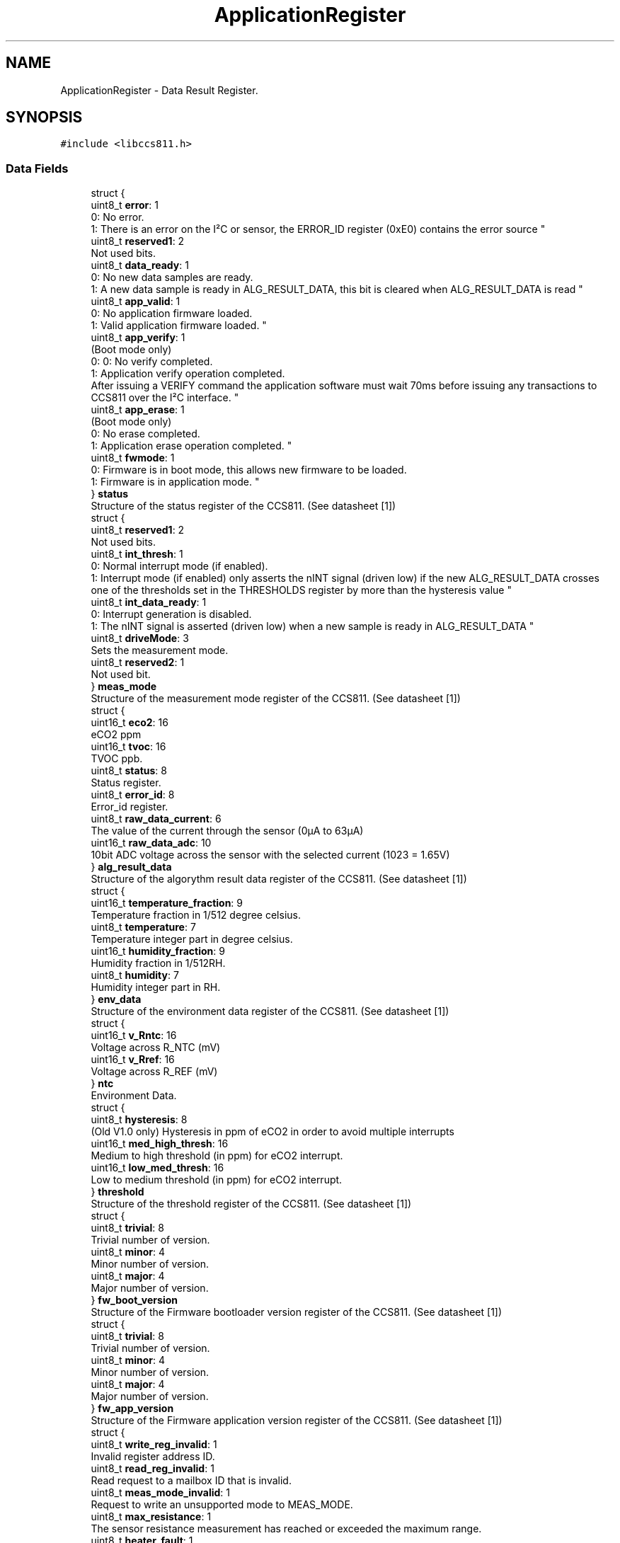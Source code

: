 .TH "ApplicationRegister" 3 "Sat Oct 20 2018" "Version 1.0.0" "libccs811" \" -*- nroff -*-
.ad l
.nh
.SH NAME
ApplicationRegister \- Data Result Register\&.  

.SH SYNOPSIS
.br
.PP
.PP
\fC#include <libccs811\&.h>\fP
.SS "Data Fields"

.in +1c
.ti -1c
.RI "struct {"
.br
.ti -1c
.RI "   uint8_t \fBerror\fP: 1"
.br
.RI "0: No error\&.
.br
 1: There is an error on the I²C or sensor, the ERROR_ID register (0xE0) contains the error source "
.ti -1c
.RI "   uint8_t \fBreserved1\fP: 2"
.br
.RI "Not used bits\&. "
.ti -1c
.RI "   uint8_t \fBdata_ready\fP: 1"
.br
.RI "0: No new data samples are ready\&.
.br
 1: A new data sample is ready in ALG_RESULT_DATA, this bit is cleared when ALG_RESULT_DATA is read "
.ti -1c
.RI "   uint8_t \fBapp_valid\fP: 1"
.br
.RI "0: No application firmware loaded\&.
.br
 1: Valid application firmware loaded\&. "
.ti -1c
.RI "   uint8_t \fBapp_verify\fP: 1"
.br
.RI "(Boot mode only)
.br
 0: 0: No verify completed\&.
.br
 1: Application verify operation completed\&.
.br
 After issuing a VERIFY command the application software must wait 70ms before issuing any transactions to CCS811 over the I²C interface\&. "
.ti -1c
.RI "   uint8_t \fBapp_erase\fP: 1"
.br
.RI "(Boot mode only)
.br
 0: No erase completed\&.
.br
 1: Application erase operation completed\&. "
.ti -1c
.RI "   uint8_t \fBfwmode\fP: 1"
.br
.RI "0: Firmware is in boot mode, this allows new firmware to be loaded\&.
.br
 1: Firmware is in application mode\&. "
.ti -1c
.RI "} \fBstatus\fP"
.br
.RI "Structure of the status register of the CCS811\&. (See datasheet [1]) "
.ti -1c
.RI "struct {"
.br
.ti -1c
.RI "   uint8_t \fBreserved1\fP: 2"
.br
.RI "Not used bits\&. "
.ti -1c
.RI "   uint8_t \fBint_thresh\fP: 1"
.br
.RI "0: Normal interrupt mode (if enabled)\&.
.br
 1: Interrupt mode (if enabled) only asserts the nINT signal (driven low) if the new ALG_RESULT_DATA crosses one of the thresholds set in the THRESHOLDS register by more than the hysteresis value "
.ti -1c
.RI "   uint8_t \fBint_data_ready\fP: 1"
.br
.RI "0: Interrupt generation is disabled\&.
.br
 1: The nINT signal is asserted (driven low) when a new sample is ready in ALG_RESULT_DATA "
.ti -1c
.RI "   uint8_t \fBdriveMode\fP: 3"
.br
.RI "Sets the measurement mode\&. "
.ti -1c
.RI "   uint8_t \fBreserved2\fP: 1"
.br
.RI "Not used bit\&. "
.ti -1c
.RI "} \fBmeas_mode\fP"
.br
.RI "Structure of the measurement mode register of the CCS811\&. (See datasheet [1]) "
.ti -1c
.RI "struct {"
.br
.ti -1c
.RI "   uint16_t \fBeco2\fP: 16"
.br
.RI "eCO2 ppm "
.ti -1c
.RI "   uint16_t \fBtvoc\fP: 16"
.br
.RI "TVOC ppb\&. "
.ti -1c
.RI "   uint8_t \fBstatus\fP: 8"
.br
.RI "Status register\&. "
.ti -1c
.RI "   uint8_t \fBerror_id\fP: 8"
.br
.RI "Error_id register\&. "
.ti -1c
.RI "   uint8_t \fBraw_data_current\fP: 6"
.br
.RI "The value of the current through the sensor (0μA to 63μA) "
.ti -1c
.RI "   uint16_t \fBraw_data_adc\fP: 10"
.br
.RI "10bit ADC voltage across the sensor with the selected current (1023 = 1\&.65V) "
.ti -1c
.RI "} \fBalg_result_data\fP"
.br
.RI "Structure of the algorythm result data register of the CCS811\&. (See datasheet [1]) "
.ti -1c
.RI "struct {"
.br
.ti -1c
.RI "   uint16_t \fBtemperature_fraction\fP: 9"
.br
.RI "Temperature fraction in 1/512 degree celsius\&. "
.ti -1c
.RI "   uint8_t \fBtemperature\fP: 7"
.br
.RI "Temperature integer part in degree celsius\&. "
.ti -1c
.RI "   uint16_t \fBhumidity_fraction\fP: 9"
.br
.RI "Humidity fraction in 1/512RH\&. "
.ti -1c
.RI "   uint8_t \fBhumidity\fP: 7"
.br
.RI "Humidity integer part in RH\&. "
.ti -1c
.RI "} \fBenv_data\fP"
.br
.RI "Structure of the environment data register of the CCS811\&. (See datasheet [1]) "
.ti -1c
.RI "struct {"
.br
.ti -1c
.RI "   uint16_t \fBv_Rntc\fP: 16"
.br
.RI "Voltage across R_NTC (mV) "
.ti -1c
.RI "   uint16_t \fBv_Rref\fP: 16"
.br
.RI "Voltage across R_REF (mV) "
.ti -1c
.RI "} \fBntc\fP"
.br
.RI "Environment Data\&. "
.ti -1c
.RI "struct {"
.br
.ti -1c
.RI "   uint8_t \fBhysteresis\fP: 8"
.br
.RI "(Old V1\&.0 only) Hysteresis in ppm of eCO2 in order to avoid multiple interrupts "
.ti -1c
.RI "   uint16_t \fBmed_high_thresh\fP: 16"
.br
.RI "Medium to high threshold (in ppm) for eCO2 interrupt\&. "
.ti -1c
.RI "   uint16_t \fBlow_med_thresh\fP: 16"
.br
.RI "Low to medium threshold (in ppm) for eCO2 interrupt\&. "
.ti -1c
.RI "} \fBthreshold\fP"
.br
.RI "Structure of the threshold register of the CCS811\&. (See datasheet [1]) "
.ti -1c
.RI "struct {"
.br
.ti -1c
.RI "   uint8_t \fBtrivial\fP: 8"
.br
.RI "Trivial number of version\&. "
.ti -1c
.RI "   uint8_t \fBminor\fP: 4"
.br
.RI "Minor number of version\&. "
.ti -1c
.RI "   uint8_t \fBmajor\fP: 4"
.br
.RI "Major number of version\&. "
.ti -1c
.RI "} \fBfw_boot_version\fP"
.br
.RI "Structure of the Firmware bootloader version register of the CCS811\&. (See datasheet [1]) "
.ti -1c
.RI "struct {"
.br
.ti -1c
.RI "   uint8_t \fBtrivial\fP: 8"
.br
.RI "Trivial number of version\&. "
.ti -1c
.RI "   uint8_t \fBminor\fP: 4"
.br
.RI "Minor number of version\&. "
.ti -1c
.RI "   uint8_t \fBmajor\fP: 4"
.br
.RI "Major number of version\&. "
.ti -1c
.RI "} \fBfw_app_version\fP"
.br
.RI "Structure of the Firmware application version register of the CCS811\&. (See datasheet [1]) "
.ti -1c
.RI "struct {"
.br
.ti -1c
.RI "   uint8_t \fBwrite_reg_invalid\fP: 1"
.br
.RI "Invalid register address ID\&. "
.ti -1c
.RI "   uint8_t \fBread_reg_invalid\fP: 1"
.br
.RI "Read request to a mailbox ID that is invalid\&. "
.ti -1c
.RI "   uint8_t \fBmeas_mode_invalid\fP: 1"
.br
.RI "Request to write an unsupported mode to MEAS_MODE\&. "
.ti -1c
.RI "   uint8_t \fBmax_resistance\fP: 1"
.br
.RI "The sensor resistance measurement has reached or exceeded the maximum range\&. "
.ti -1c
.RI "   uint8_t \fBheater_fault\fP: 1"
.br
.RI "The Heater current in the CCS811 is not in range\&. "
.ti -1c
.RI "   uint8_t \fBheater_supply\fP: 1"
.br
.RI "The Heater voltage is not being applied correctly\&. "
.ti -1c
.RI "   uint8_t \fBreserved\fP: 2"
.br
.RI "Reserved\&. "
.ti -1c
.RI "} \fBerror_id\fP"
.br
.RI "Structure of the error id register of the CCS811\&. (See datasheet [1]) "
.ti -1c
.RI "uint8_t \fBsw_reset\fP"
.br
.RI "Software reset register\&. "
.ti -1c
.RI "uint16_t \fBbaseline\fP"
.br
.RI "Encoded version of the current baseline used in Algorithm Calculations\&. "
.ti -1c
.RI "uint8_t \fBhw_id\fP"
.br
.RI "Hardware id register\&. "
.ti -1c
.RI "uint8_t \fBhw_version\fP"
.br
.RI "Hardware version register\&. "
.ti -1c
.RI "char \fBbuffer\fP [8]"
.br
.RI "Buffer to store data result register\&. "
.in -1c
.SH "Detailed Description"
.PP 
Data Result Register\&. 

This union represents the 'application and boot registers': (See the datasheet [1] for more information) 
.SH "Field Documentation"
.PP 
.SS "struct { \&.\&.\&. }   alg_result_data"

.PP
Structure of the algorythm result data register of the CCS811\&. (See datasheet [1]) 
.SS "uint8_t app_erase"

.PP
(Boot mode only)
.br
 0: No erase completed\&.
.br
 1: Application erase operation completed\&. 
.SS "uint8_t app_valid"

.PP
0: No application firmware loaded\&.
.br
 1: Valid application firmware loaded\&. 
.SS "uint8_t app_verify"

.PP
(Boot mode only)
.br
 0: 0: No verify completed\&.
.br
 1: Application verify operation completed\&.
.br
 After issuing a VERIFY command the application software must wait 70ms before issuing any transactions to CCS811 over the I²C interface\&. 
.SS "uint16_t baseline"

.PP
Encoded version of the current baseline used in Algorithm Calculations\&. 
.SS "char buffer[8]"

.PP
Buffer to store data result register\&. 
.SS "uint8_t data_ready"

.PP
0: No new data samples are ready\&.
.br
 1: A new data sample is ready in ALG_RESULT_DATA, this bit is cleared when ALG_RESULT_DATA is read 
.SS "uint8_t driveMode"

.PP
Sets the measurement mode\&. 
.SS "uint16_t eco2"

.PP
eCO2 ppm 
.SS "struct { \&.\&.\&. }   env_data"

.PP
Structure of the environment data register of the CCS811\&. (See datasheet [1]) 
.SS "uint8_t error"

.PP
0: No error\&.
.br
 1: There is an error on the I²C or sensor, the ERROR_ID register (0xE0) contains the error source 
.SS "uint8_t error_id"

.PP
Error_id register\&. 
.SS "struct { \&.\&.\&. }   error_id"

.PP
Structure of the error id register of the CCS811\&. (See datasheet [1]) 
.SS "struct { \&.\&.\&. }   fw_app_version"

.PP
Structure of the Firmware application version register of the CCS811\&. (See datasheet [1]) 
.SS "struct { \&.\&.\&. }   fw_boot_version"

.PP
Structure of the Firmware bootloader version register of the CCS811\&. (See datasheet [1]) 
.SS "uint8_t fwmode"

.PP
0: Firmware is in boot mode, this allows new firmware to be loaded\&.
.br
 1: Firmware is in application mode\&. 
.SS "uint8_t heater_fault"

.PP
The Heater current in the CCS811 is not in range\&. 
.SS "uint8_t heater_supply"

.PP
The Heater voltage is not being applied correctly\&. 
.SS "uint8_t humidity"

.PP
Humidity integer part in RH\&. 
.SS "uint16_t humidity_fraction"

.PP
Humidity fraction in 1/512RH\&. 
.SS "uint8_t hw_id"

.PP
Hardware id register\&. 
.SS "uint8_t hw_version"

.PP
Hardware version register\&. 
.SS "uint8_t hysteresis"

.PP
(Old V1\&.0 only) Hysteresis in ppm of eCO2 in order to avoid multiple interrupts 
.SS "uint8_t int_data_ready"

.PP
0: Interrupt generation is disabled\&.
.br
 1: The nINT signal is asserted (driven low) when a new sample is ready in ALG_RESULT_DATA 
.SS "uint8_t int_thresh"

.PP
0: Normal interrupt mode (if enabled)\&.
.br
 1: Interrupt mode (if enabled) only asserts the nINT signal (driven low) if the new ALG_RESULT_DATA crosses one of the thresholds set in the THRESHOLDS register by more than the hysteresis value 
.SS "uint16_t low_med_thresh"

.PP
Low to medium threshold (in ppm) for eCO2 interrupt\&. 
.SS "uint8_t major"

.PP
Major number of version\&. 
.SS "uint8_t max_resistance"

.PP
The sensor resistance measurement has reached or exceeded the maximum range\&. 
.SS "struct { \&.\&.\&. }   meas_mode"

.PP
Structure of the measurement mode register of the CCS811\&. (See datasheet [1]) 
.SS "uint8_t meas_mode_invalid"

.PP
Request to write an unsupported mode to MEAS_MODE\&. 
.SS "uint16_t med_high_thresh"

.PP
Medium to high threshold (in ppm) for eCO2 interrupt\&. 
.SS "uint8_t minor"

.PP
Minor number of version\&. 
.SS "struct { \&.\&.\&. }   ntc"

.PP
Environment Data\&. Structure of the NTC register of the CCS811\&. (See datasheet [1]) 
.SS "uint16_t raw_data_adc"

.PP
10bit ADC voltage across the sensor with the selected current (1023 = 1\&.65V) 
.SS "uint8_t raw_data_current"

.PP
The value of the current through the sensor (0μA to 63μA) 
.SS "uint8_t read_reg_invalid"

.PP
Read request to a mailbox ID that is invalid\&. 
.SS "uint8_t reserved"

.PP
Reserved\&. 
.SS "uint8_t reserved1"

.PP
Not used bits\&. 
.SS "uint8_t reserved2"

.PP
Not used bit\&. 
.SS "struct { \&.\&.\&. }   status"

.PP
Structure of the status register of the CCS811\&. (See datasheet [1]) 
.SS "uint8_t status"

.PP
Status register\&. 
.SS "uint8_t sw_reset"

.PP
Software reset register\&. 
.SS "uint8_t temperature"

.PP
Temperature integer part in degree celsius\&. 
.SS "uint16_t temperature_fraction"

.PP
Temperature fraction in 1/512 degree celsius\&. 
.SS "struct { \&.\&.\&. }   threshold"

.PP
Structure of the threshold register of the CCS811\&. (See datasheet [1]) 
.SS "uint8_t trivial"

.PP
Trivial number of version\&. 
.SS "uint16_t tvoc"

.PP
TVOC ppb\&. 
.SS "uint16_t v_Rntc"

.PP
Voltage across R_NTC (mV) 
.SS "uint16_t v_Rref"

.PP
Voltage across R_REF (mV) 
.SS "uint8_t write_reg_invalid"

.PP
Invalid register address ID\&. 

.SH "Author"
.PP 
Generated automatically by Doxygen for libccs811 from the source code\&.
